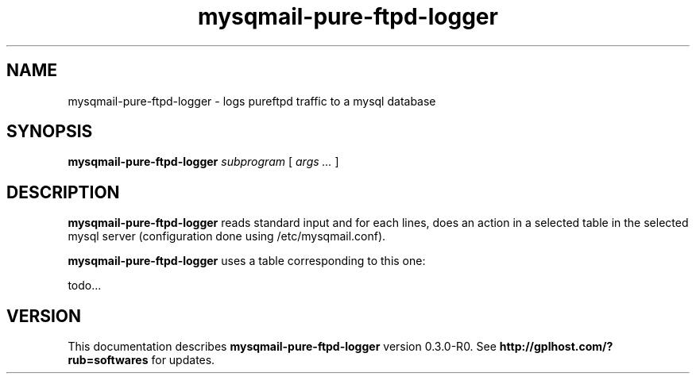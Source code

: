 .TH mysqmail-pure-ftpd-logger 8
.SH NAME
mysqmail-pure-ftpd-logger \- logs pureftpd traffic to a mysql database
.SH SYNOPSIS
.B mysqmail-pure-ftpd-logger
.I subprogram
[
.I args ...
]
.SH DESCRIPTION
.B mysqmail-pure-ftpd-logger
reads standard input and for each lines,
does an action in a selected table in the
selected mysql server (configuration done
using /etc/mysqmail.conf).

.B mysqmail-pure-ftpd-logger
uses a table corresponding to this one:

todo...

.SH "VERSION"
This documentation describes
.B mysqmail-pure-ftpd-logger
version 0.3.0-R0.
See
.B http://gplhost.com/?rub=softwares
for updates.
